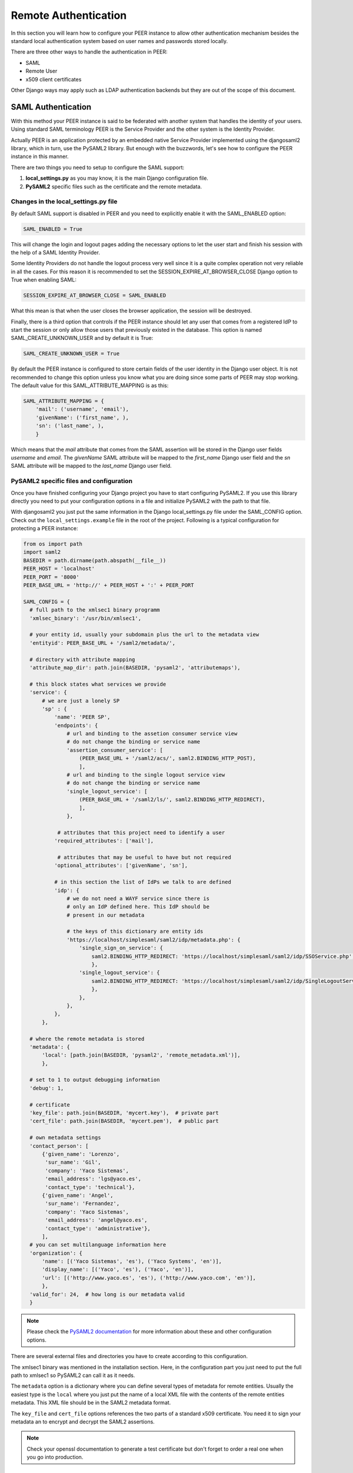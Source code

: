 Remote Authentication
=====================

In this section you will learn how to configure your PEER instance to allow
other authentication mechanism besides the standard local authentication
system based on user names and passwords stored locally.

There are three other ways to handle the authentication in PEER:

- SAML
- Remote User
- x509 client certificates

Other Django ways may apply such as LDAP authentication backends but they
are out of the scope of this document.

SAML Authentication
-------------------

With this method your PEER instance is said to be federated with another
system that handles the identity of your users. Using standard SAML terminology
PEER is the Service Provider and the other system is the Identity Provider.

Actually PEER is an application protected by an embedded native Service
Provider implemented using the djangosaml2 library, which in turn, use the
PySAML2 library. But enough with the buzzwords, let's see how to configure
the PEER instance in this manner.

There are two things you need to setup to configure the SAML support:

1. **local_settings.py** as you may know, it is the main Django
   configuration file.
2. **PySAML2** specific files such as the certificate and the remote metadata.

Changes in the local_settings.py file
~~~~~~~~~~~~~~~~~~~~~~~~~~~~~~~~~~~~~

By default SAML support is disabled in PEER and you need to explicitly enable
it with the SAML_ENABLED option:

.. code-block:: python

  SAML_ENABLED = True

This will change the login and logout pages adding the necessary options to let
the user start and finish his session with the help of a SAML Identity Provider.

Some Identity Providers do not handle the logout process very well since it is
a quite complex operation not very reliable in all the cases. For this reason
it is recommended to set the SESSION_EXPIRE_AT_BROWSER_CLOSE Django option to
True when enabling SAML:

.. code-block:: python

  SESSION_EXPIRE_AT_BROWSER_CLOSE = SAML_ENABLED

What this mean is that when the user closes the browser application, the
session will be destroyed.

Finally, there is a third option that controls if the PEER instance should let
any user that comes from a registered IdP to start the session or only allow
those users that previously existed in the database. This option is named
SAML_CREATE_UNKNOWN_USER and by default it is True:

.. code-block:: python

  SAML_CREATE_UNKNOWN_USER = True

By default the PEER instance is configured to store certain fields of the
user identity in the Django user object. It is not recommended to change
this option unless you know what you are doing since some parts of PEER may
stop working. The default value for this SAML_ATTRIBUTE_MAPPING is as this:

.. code-block:: python

  SAML_ATTRIBUTE_MAPPING = {
      'mail': ('username', 'email'),
      'givenName': ('first_name', ),
      'sn': ('last_name', ),
      }

Which means that the `mail` attribute that comes from the SAML assertion will
be stored in the Django user fields `username` and `email`. The `givenName`
SAML attribute will be mapped to the `first_name` Django user field and the
`sn` SAML attribute will be mapped to the `last_name` Django user field.


PySAML2 specific files and configuration
~~~~~~~~~~~~~~~~~~~~~~~~~~~~~~~~~~~~~~~~

Once you have finished configuring your Django project you have to start
configuring PySAML2. If you use this library directly you need to put your
configuration options in a file and initialize PySAML2 with the path to
that file.

With djangosaml2 you just put the same information in the Django
local_settings.py file under the SAML_CONFIG option. Check out the
``local_settings.example`` file in the root of the project. Following is a
typical configuration for protecting a PEER instance:

.. code-block:: python

  from os import path
  import saml2
  BASEDIR = path.dirname(path.abspath(__file__))
  PEER_HOST = 'localhost'
  PEER_PORT = '8000'
  PEER_BASE_URL = 'http://' + PEER_HOST + ':' + PEER_PORT

  SAML_CONFIG = {
    # full path to the xmlsec1 binary programm
    'xmlsec_binary': '/usr/bin/xmlsec1',

    # your entity id, usually your subdomain plus the url to the metadata view
    'entityid': PEER_BASE_URL + '/saml2/metadata/',

    # directory with attribute mapping
    'attribute_map_dir': path.join(BASEDIR, 'pysaml2', 'attributemaps'),

    # this block states what services we provide
    'service': {
        # we are just a lonely SP
        'sp' : {
            'name': 'PEER SP',
            'endpoints': {
                # url and binding to the assetion consumer service view
                # do not change the binding or service name
                'assertion_consumer_service': [
                    (PEER_BASE_URL + '/saml2/acs/', saml2.BINDING_HTTP_POST),
                    ],
                # url and binding to the single logout service view
                # do not change the binding or service name
                'single_logout_service': [
                    (PEER_BASE_URL + '/saml2/ls/', saml2.BINDING_HTTP_REDIRECT),
                    ],
                },

             # attributes that this project need to identify a user
            'required_attributes': ['mail'],

             # attributes that may be useful to have but not required
            'optional_attributes': ['givenName', 'sn'],

            # in this section the list of IdPs we talk to are defined
            'idp': {
                # we do not need a WAYF service since there is
                # only an IdP defined here. This IdP should be
                # present in our metadata

                # the keys of this dictionary are entity ids
                'https://localhost/simplesaml/saml2/idp/metadata.php': {
                    'single_sign_on_service': {
                        saml2.BINDING_HTTP_REDIRECT: 'https://localhost/simplesaml/saml2/idp/SSOService.php',
                        },
                    'single_logout_service': {
                        saml2.BINDING_HTTP_REDIRECT: 'https://localhost/simplesaml/saml2/idp/SingleLogoutService.php',
                        },
                    },
                },
            },
        },

    # where the remote metadata is stored
    'metadata': {
        'local': [path.join(BASEDIR, 'pysaml2', 'remote_metadata.xml')],
        },

    # set to 1 to output debugging information
    'debug': 1,

    # certificate
    'key_file': path.join(BASEDIR, 'mycert.key'),  # private part
    'cert_file': path.join(BASEDIR, 'mycert.pem'),  # public part

    # own metadata settings
    'contact_person': [
        {'given_name': 'Lorenzo',
         'sur_name': 'Gil',
         'company': 'Yaco Sistemas',
         'email_address': 'lgs@yaco.es',
         'contact_type': 'technical'},
        {'given_name': 'Angel',
         'sur_name': 'Fernandez',
         'company': 'Yaco Sistemas',
         'email_address': 'angel@yaco.es',
         'contact_type': 'administrative'},
        ],
    # you can set multilanguage information here
    'organization': {
        'name': [('Yaco Sistemas', 'es'), ('Yaco Systems', 'en')],
        'display_name': [('Yaco', 'es'), ('Yaco', 'en')],
        'url': [('http://www.yaco.es', 'es'), ('http://www.yaco.com', 'en')],
        },
    'valid_for': 24,  # how long is our metadata valid
    }

.. note::

  Please check the `PySAML2 documentation`_ for more information about
  these and other configuration options.

.. _`PySAML2 documentation`: http://packages.python.org/pysaml2/

There are several external files and directories you have to create according
to this configuration.

The xmlsec1 binary was mentioned in the installation section. Here, in the
configuration part you just need to put the full path to xmlsec1 so PySAML2
can call it as it needs.

The ``metadata`` option is a dictionary where you can define several types of
metadata for remote entities. Usually the easiest type is the ``local`` where
you just put the name of a local XML file with the contents of the remote
entities metadata. This XML file should be in the SAML2 metadata format.

The ``key_file`` and ``cert_file`` options references the two parts of a
standard x509 certificate. You need it to sign your metadata an to encrypt
and decrypt the SAML2 assertions.

.. note::

  Check your openssl documentation to generate a test certificate but don't
  forget to order a real one when you go into production.


IdP setup
~~~~~~~~~

Congratulations, you have finished configuring the SP side of the federation.
Now you need to send the entity id and the metadata of this new SP to the
IdP administrators so they can add it to their list of trusted services.

You can get this information starting your Django development server and
going to the http://localhost:8000/saml2/metadata url. If you have included
the djangosaml2 urls under a different url prefix you need to correct this
url.


Remote User Authentication
--------------------------

The REMOTE_USER header authentication is a common way to delegate the
authentication step to the web server. It doesn't matter how the
web server handles the authentication, when a user is authenticated, the
web server puts the user information in a REMOTE_USER header before
passing the request into the application.

The PEER application can read the user information from the REMOTE_USER
and create a user session for that user. It will create the user in
the PEER database if it is not already created.

In this section we will cover how to setup this mechanism in PEER using
a simple authentication mechanism with the Apache web server. A
htpasswd type file will be use to store user credentials and Auth Basic
will be used to challenge the user for entering those credentials. Please
note that this is just an example and any authentication method supported
by Apache or any other web server will just work the same way.

Web server setup
~~~~~~~~~~~~~~~~

As said in the previous parragraph a htpasswd file will be use to store
the users credentials. So it need to be created:

.. code-block:: bash

  $ htpasswd -c /tmp/passwords.htpasswd lgs@yaco.es
  New password:
  Re-type new password:
  Adding password for user lgs@yaco.es

As you can see, emails are used as identifiers for PEER users.

.. note::

  Make sure the passwords.htpasswd file is readable for the user
  running the web server.

Then the Apache web server needs to be configured to handle the
authentication. Go to the virtual host section where the PEER
application is being served and add this code:

.. code-block:: bash

  <Location /remote-user-login>
      AuthType Basic
      AuthName "PEER realm"
      AuthUserFile /tmp/passwords.htpasswd
      Require valid-user
  </Location>

Note that in the AuthUserFile option you need to put the full path
for the file you created in the previous step.

PEER setup
~~~~~~~~~~

Once the web server is configured to send the authenticated user
in the REMOTE_USER request header we need to enable that in PEER.

There are three settings you need to change in the *local_settings.py*
file. First, a middleware to process the header need to be added to
the MIDDLEWARE_CLASSES option:

.. code-block:: python

  MIDDLEWARE_CLASSES = (
      'django.middleware.common.CommonMiddleware',
      'django.contrib.sessions.middleware.SessionMiddleware',
      'django.middleware.csrf.CsrfViewMiddleware',
      'django.contrib.auth.middleware.AuthenticationMiddleware',
      'django.contrib.auth.middleware.RemoteUserMiddleware',  # This is the addition
      'django.contrib.messages.middleware.MessageMiddleware',
  )

Then, a new authentication backend need to be added:

.. code-block:: python

  AUTHENTICATION_BACKENDS = (
      'django.contrib.auth.backends.RemoteUserBackend',
  )

Finally, a PEER specific option needs to be enabled to show
this authentication option in the login page:

.. code-block:: python

  REMOTE_USER_ENABLED = True
